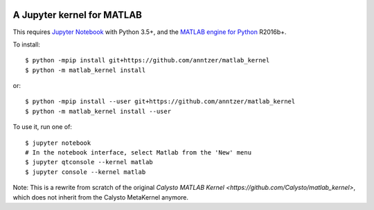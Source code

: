 |Python35|

.. |Python35| image:: https://img.shields.io/badge/python-3.5-blue.svg

A Jupyter kernel for MATLAB
===========================

This requires `Jupyter Notebook <http://jupyter.readthedocs.org/en/latest/install.html>`_
with Python 3.5+, and the
`MATLAB engine for Python <https://www.mathworks.com/help/matlab/matlab-engine-for-python.html>`_ R2016b+.

To install::

    $ python -mpip install git+https://github.com/anntzer/matlab_kernel
    $ python -m matlab_kernel install

or::

    $ python -mpip install --user git+https://github.com/anntzer/matlab_kernel
    $ python -m matlab_kernel install --user

To use it, run one of::

    $ jupyter notebook
    # In the notebook interface, select Matlab from the 'New' menu
    $ jupyter qtconsole --kernel matlab
    $ jupyter console --kernel matlab

Note: This is a rewrite from scratch of the original `Calysto MATLAB Kernel
<https://github.com/Calysto/matlab_kernel>`, which does not inherit from the
Calysto MetaKernel anymore.
